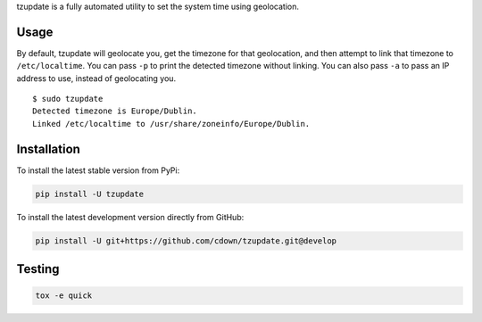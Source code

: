 tzupdate is a fully automated utility to set the system time using geolocation.

Usage
-----

By default, tzupdate will geolocate you, get the timezone for that geolocation,
and then attempt to link that timezone to ``/etc/localtime``. You can pass
``-p`` to print the detected timezone without linking. You can also pass ``-a``
to pass an IP address to use, instead of geolocating you.

::

    $ sudo tzupdate
    Detected timezone is Europe/Dublin.
    Linked /etc/localtime to /usr/share/zoneinfo/Europe/Dublin.


Installation
------------

To install the latest stable version from PyPi:

.. code::

    pip install -U tzupdate

To install the latest development version directly from GitHub:

.. code::

    pip install -U git+https://github.com/cdown/tzupdate.git@develop

Testing
-------

|travis| |coveralls| |scrutinizer|

.. |travis| image:: https://travis-ci.org/cdown/tzupdate.svg?branch=develop
  :target: https://travis-ci.org/cdown/tzupdate
  :alt: Test status

.. |coveralls| image:: https://coveralls.io/repos/cdown/tzupdate/badge.svg?branch=develop&service=github
  :target: https://coveralls.io/github/cdown/tzupdate?branch=develop
  :alt: Coverage

.. |scrutinizer| image:: https://img.shields.io/scrutinizer/g/cdown/tzupdate/develop.svg
  :target: https://scrutinizer-ci.com/g/cdown/tzupdate/?branch=develop
  :alt: Code quality

.. code::

   tox -e quick

.. _Tox: https://tox.readthedocs.org
